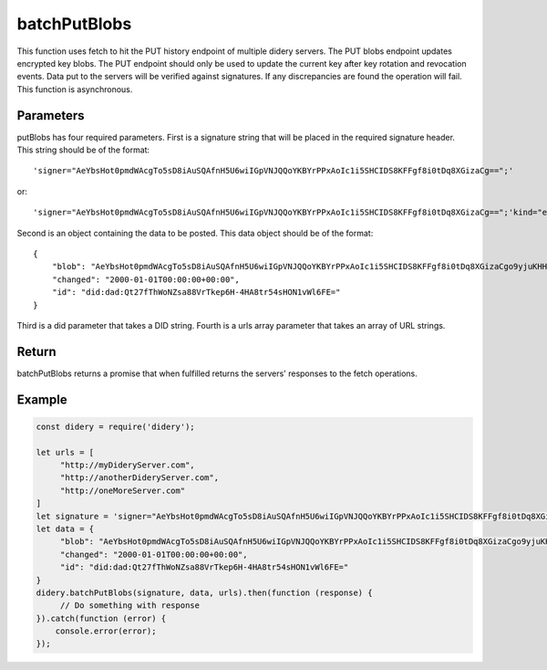 #############
batchPutBlobs
#############
This function uses fetch to hit the PUT history endpoint of multiple didery servers. The PUT blobs endpoint updates
encrypted key blobs. The PUT endpoint should only be used to update the current key after key rotation and revocation
events. Data put to the servers will be verified against signatures. If any discrepancies are found the operation will
fail. This function is asynchronous.

Parameters
==========
putBlobs has four required parameters. First is a signature string that will be placed in the required signature
header. This string should be of the format:
::
  'signer="AeYbsHot0pmdWAcgTo5sD8iAuSQAfnH5U6wiIGpVNJQQoYKBYrPPxAoIc1i5SHCIDS8KFFgf8i0tDq8XGizaCg==";'
or:
::
  'signer="AeYbsHot0pmdWAcgTo5sD8iAuSQAfnH5U6wiIGpVNJQQoYKBYrPPxAoIc1i5SHCIDS8KFFgf8i0tDq8XGizaCg==";'kind="ed25519"; ...'
Second is an object containing the data to be posted. This data object should be of the format:
::
  {
      "blob": "AeYbsHot0pmdWAcgTo5sD8iAuSQAfnH5U6wiIGpVNJQQoYKBYrPPxAoIc1i5SHCIDS8KFFgf8i0tDq8XGizaCgo9yjuKHHNJZFi0QD9K6Vpt6fP0XgXlj8z_4D-7s3CcYmuoWAh6NVtYaf_GWw_2sCrHBAA2mAEsml3thLmu50Dw",
      "changed": "2000-01-01T00:00:00+00:00",
      "id": "did:dad:Qt27fThWoNZsa88VrTkep6H-4HA8tr54sHON1vWl6FE="
  }
Third is a did parameter that takes a DID string. Fourth is a urls array parameter that takes an array of URL strings.

Return
======
batchPutBlobs returns a promise that when fulfilled returns the servers' responses to the fetch operations.

Example
=======
.. code-block:: javascript

   const didery = require('didery');

   let urls = [
        "http://myDideryServer.com",
        "http://anotherDideryServer.com",
        "http://oneMoreServer.com"
   ]
   let signature = 'signer="AeYbsHot0pmdWAcgTo5sD8iAuSQAfnH5U6wiIGpVNJQQoYKBYrPPxAoIc1i5SHCIDS8KFFgf8i0tDq8XGizaCg==";';
   let data = {
        "blob": "AeYbsHot0pmdWAcgTo5sD8iAuSQAfnH5U6wiIGpVNJQQoYKBYrPPxAoIc1i5SHCIDS8KFFgf8i0tDq8XGizaCgo9yjuKHHNJZFi0QD9K6Vpt6fP0XgXlj8z_4D-7s3CcYmuoWAh6NVtYaf_GWw_2sCrHBAA2mAEsml3thLmu50Dw",
        "changed": "2000-01-01T00:00:00+00:00",
        "id": "did:dad:Qt27fThWoNZsa88VrTkep6H-4HA8tr54sHON1vWl6FE="
   }
   didery.batchPutBlobs(signature, data, urls).then(function (response) {
        // Do something with response
   }).catch(function (error) {
       console.error(error);
   });